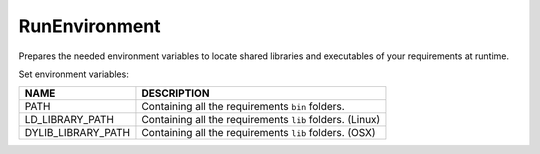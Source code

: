 
.. _run_environment_reference:

RunEnvironment
==============

Prepares the needed environment variables to locate shared libraries and executables of your requirements at runtime.

.. code-block:: python
   :emphasize-lines: 7, 8, 9

    def build(self):
         env_build = RunEnvironment(self)
         with tools.environment_append(env_build.vars):
             self.run("....")


Set environment variables:

+--------------------+---------------------------------------------------------------------+
| NAME               | DESCRIPTION                                                         |
+====================+=====================================================================+
| PATH               | Containing all the requirements ``bin`` folders.                    |
+--------------------+---------------------------------------------------------------------+
| LD_LIBRARY_PATH    | Containing all the requirements ``lib`` folders. (Linux)            |
+--------------------+---------------------------------------------------------------------+
| DYLIB_LIBRARY_PATH | Containing all the requirements ``lib`` folders. (OSX)              |
+--------------------+---------------------------------------------------------------------+


.. seealso:: - :ref:`Reference/Tools/environment_append <environment_append_tool>`